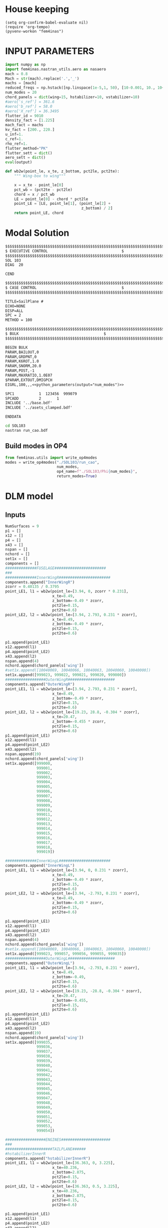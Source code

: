 * House keeping
#+begin_src elisp :results none
  (setq org-confirm-babel-evaluate nil)
  (require 'org-tempo)
  (pyvenv-workon "fem4inas")
#+end_src


* INPUT PARAMETERS
#+NAME: python_parameters
#+begin_src python :session py1 :var output="num_modes" :results none
  import numpy as np
  import fem4inas.nastran_utils.aero as nasaero
  mach = 0.8
  Mach = str(mach).replace('.','_')
  machs = [mach]
  reduced_freqs = np.hstack([np.linspace(1e-5,1, 50), [10-0.001, 10., 10+0.001]])
  num_modes = 20
  chord_panels = dict(wing=15, hstabilizer=10, vstabilizer=10)
  #aero['s_ref'] = 361.6
  #aero['b_ref'] = 58.0
  #aero['X_ref'] = 36.3495
  flutter_id = 9010
  density_fact = [1.225]
  mach_fact = machs
  kv_fact = [200., 220.]
  u_inf=1.
  c_ref=1.
  rho_ref=1.
  flutter_method="PK"
  flutter_sett = dict()
  aero_sett = dict()
  eval(output)
#+end_src

#+begin_src python :session py1  :results none
  def wb2w(point_le, x_te, z_bottom, pct2le, pct2te):
      """ Wing-box to wing"""

      x = x_te - point_le[0]
      pct_wb = (pct2te - pct2le)
      chord = x / pct_wb
      LE = point_le[0] - chord * pct2le
      point_LE = [LE, point_le[1], (point_le[2] +
                                    z_bottom) / 2]
      return point_LE, chord

#+end_src

* Modal Solution
#+begin_src org :tangle "./SOL103/run_cao.bdf" :mkdirp yes :noweb yes
  $$$$$$$$$$$$$$$$$$$$$$$$$$$$$$$$$$$$$$$$$$$$$$$$$$$$$$$$$$$$$$$$$$$$$$$$$$$$$$$$$$$
  $ EXECUTIVE CONTROL								  $
  $$$$$$$$$$$$$$$$$$$$$$$$$$$$$$$$$$$$$$$$$$$$$$$$$$$$$$$$$$$$$$$$$$$$$$$$$$$$$$$$$$$
  SOL 103
  DIAG  20

  CEND

  $$$$$$$$$$$$$$$$$$$$$$$$$$$$$$$$$$$$$$$$$$$$$$$$$$$$$$$$$$$$$$$$$$$$$$$$$$$$$$$$$$$
  $ CASE CONTROL									  $
  $$$$$$$$$$$$$$$$$$$$$$$$$$$$$$$$$$$$$$$$$$$$$$$$$$$$$$$$$$$$$$$$$$$$$$$$$$$$$$$$$$$

  TITLE=SailPlane #                                 
  ECHO=NONE                      	  
  DISP=ALL                                
  SPC = 2
  METHOD = 100

  $$$$$$$$$$$$$$$$$$$$$$$$$$$$$$$$$$$$$$$$$$$$$$$$$$$$$$$$$$$$$$$$$$$$$$$$$$$$$$$$$$$
  $ BULK   									  $
  $$$$$$$$$$$$$$$$$$$$$$$$$$$$$$$$$$$$$$$$$$$$$$$$$$$$$$$$$$$$$$$$$$$$$$$$$$$$$$$$$$$

  BEGIN BULK
  PARAM,BAILOUT,0
  PARAM,GRDPNT,0                                                              
  PARAM,K6ROT,1.0
  PARAM,SNORM,20.0
  PARAM,POST,-1
  PARAM,MAXRATIO,1.0E07
  $PARAM,EXTOUT,DMIGPCH
  EIGRL,100,,,<<python_parameters(output="num_modes")>>

  SPC1           1  123456  999079
  SPCADD         2       1
  INCLUDE '../base.bdf'
  INCLUDE '../asets_clamped.bdf'

  ENDDATA

#+end_src

#+begin_src bash :tangle "./SOL103/run.sh" :mkdirp yes :shebang   #!/usr/bin/zsh -i :results none
  cd SOL103
  nastran run_cao.bdf
#+end_src


** Build modes in OP4
#+begin_src python :session py1  :results none
  from fem4inas.utils import write_op4modes
  modes = write_op4modes("./SOL103/run_cao",
                         num_modes,
                         op4_name=f"./SOL103/Phi{num_modes}",
                         return_modes=True)

#+end_src

* DLM model
** Inputs
#+begin_src python :session py1  :results none
  NumSurfaces = 9
  p1 = []
  x12 = []
  p4 = []
  x43 = []
  nspan = []
  nchord = []
  set1x = []
  components = []
  ##############FUSELAGE#######################
  ###
  ##############InnerWingR#######################
  components.append("InnerWingR")
  zcorr = 0.40135 / 0.3795
  point_LE1, l1 = wb2w(point_le=[3.94, 0, zcorr * 0.231],
                       x_te=8.49,
                       z_bottom=-0.49 * zcorr,
                       pct2le=0.15,
                       pct2te=0.6)
  point_LE2, l2 = wb2w(point_le=[3.94, 2.793, 0.231 * zcorr],
                       x_te=8.49,
                       z_bottom=-0.49 * zcorr,
                       pct2le=0.15,
                       pct2te=0.6)

  p1.append(point_LE1)
  x12.append(l1)
  p4.append(point_LE2)
  x43.append(l2)
  nspan.append(4)
  nchord.append(chord_panels['wing'])
  #set1x.append([10040069, 10040066, 10040063, 10040060, 10040000])
  set1x.append([999023, 999022, 999021, 999020, 999000])
  ##################OuterWingR#####################
  components.append("OuterWingR")
  point_LE1, l1 = wb2w(point_le=[3.94, 2.793, 0.231 * zcorr],
                       x_te=8.49,
                       z_bottom=-0.49 * zcorr,
                       pct2le=0.15,
                       pct2te=0.6)
  point_LE2, l2 = wb2w(point_le=[19.23, 28.8, -0.304 * zcorr],
                       x_te=20.47,
                       z_bottom=-0.455 * zcorr,
                       pct2le=0.15,
                       pct2te=0.6)
  p1.append(point_LE1)
  x12.append(l1)
  p4.append(point_LE2)
  x43.append(l2)
  nspan.append(19)
  nchord.append(chord_panels['wing'])
  set1x.append([999000,
                999001,
                999002,
                999003,
                999004,
                999005,
                999006,
                999007,
                999008,
                999009,
                999010,
                999011,
                999012,
                999013,
                999014,
                999015,
                999016,
                999017,
                999018,
                999019])

  ##############InnerWingL#######################
  components.append("InnerWingL")
  point_LE1, l1 = wb2w(point_le=[3.94, 0, 0.231 * zcorr],
                       x_te=8.49,
                       z_bottom=-0.49 * zcorr,
                       pct2le=0.15,
                       pct2te=0.6)
  point_LE2, l2 = wb2w(point_le=[3.94, -2.793, 0.231 * zcorr],
                       x_te=8.49,
                       z_bottom=-0.49 * zcorr,
                       pct2le=0.15,
                       pct2te=0.6)

  p1.append(point_LE1)
  x12.append(l1)
  p4.append(point_LE2)
  x43.append(l2)
  nspan.append(4)
  nchord.append(chord_panels['wing'])
  #set1x.append([10040069, 10040066, 10040063, 10040060, 10040000])
  set1x.append([999023, 999057, 999056, 999055, 999035])
  ##################OuterWingL#####################
  components.append("OuterWingL")
  point_LE1, l1 = wb2w(point_le=[3.94, -2.793, 0.231 * zcorr],
                       x_te=8.49,
                       z_bottom=-0.49,
                       pct2le=0.15,
                       pct2te=0.6)
  point_LE2, l2 = wb2w(point_le=[19.23, -28.8, -0.304 * zcorr],
                       x_te=20.47,
                       z_bottom=-0.455,
                       pct2le=0.15,
                       pct2te=0.6)
  p1.append(point_LE1)
  x12.append(l1)
  p4.append(point_LE2)
  x43.append(l2)
  nspan.append(19)
  nchord.append(chord_panels['wing'])
  set1x.append([999035,
                999036,
                999037,
                999038,
                999039,
                999040,
                999041,
                999042,
                999043,
                999044,
                999045,
                999046,
                999047,
                999048,
                999049,
                999050,
                999051,
                999052,
                999053,
                999054])

  ##################ENGINES######################
  ###
  #####################TAILPLANE######
  #hstabilizerInnerR
  components.append("hstabilizerInnerR")
  point_LE1, l1 = wb2w(point_le=[36.363, 0, 3.225],
                       x_te=40.236,
                       z_bottom=2.875,
                       pct2le=0.15,
                       pct2te=0.6)
  point_LE2, l2 = wb2w(point_le=[36.363, 0.5, 3.225],
                       x_te=40.236,
                       z_bottom=2.875,
                       pct2le=0.15,
                       pct2te=0.6)

  p1.append(point_LE1)
  x12.append(l1)
  p4.append(point_LE2)
  x43.append(l2)
  nspan.append(1)
  nchord.append(chord_panels['hstabilizer'])
  set1x.append([999034, 999024])
  #hstabilizerOuterR
  components.append("hstabilizerOuterR")
  point_LE1, l1 = wb2w(point_le=[36.363, 0.5, 3.225],
                       x_te=40.236,
                       z_bottom=2.875,
                       pct2le=0.15,
                       pct2te=0.6)
  point_LE2, l2 = wb2w(point_le=[42.377, 8.9, 3.96],
                       x_te=43.781,
                       z_bottom=3.82,
                       pct2le=0.15,
                       pct2te=0.6)

  p1.append(point_LE1)
  x12.append(l1)
  p4.append(point_LE2)
  x43.append(l2)
  nspan.append(9)
  nchord.append(chord_panels['hstabilizer'])
  set1x.append([999024,
                999025,
                999026,
                999027,
                999028,
                999029,
                999030,
                999031,
                999032,
                999033])
  #hstabilizerInnerL
  components.append("hstabilizerInnerL")
  point_LE1, l1 = wb2w(point_le=[36.363, 0, 3.225],
                       x_te=40.236,
                       z_bottom=2.875,
                       pct2le=0.15,
                       pct2te=0.6)
  point_LE2, l2 = wb2w(point_le=[36.363, -0.5, 3.225],
                       x_te=40.236,
                       z_bottom=2.875,
                       pct2le=0.15,
                       pct2te=0.6)

  p1.append(point_LE1)
  x12.append(l1)
  p4.append(point_LE2)
  x43.append(l2)
  nspan.append(1)
  nchord.append(chord_panels['hstabilizer'])
  set1x.append([999034,
                999068])

  #hstabilizerOuterL
  components.append("hstabilizerOuterL")
  point_LE1, l1 = wb2w(point_le=[36.363, -0.5, 3.225],
                       x_te=40.236,
                       z_bottom=2.875,
                       pct2le=0.15,
                       pct2te=0.6)
  point_LE2, l2 = wb2w(point_le=[42.377, -8.9, 3.96],
                       x_te=43.781,
                       z_bottom=3.82,
                       pct2le=0.15,
                       pct2te=0.6)

  p1.append(point_LE1)
  x12.append(l1)
  p4.append(point_LE2)
  x43.append(l2)
  nspan.append(9)
  nchord.append(chord_panels['hstabilizer'])
  set1x.append([999058,
                999059,
                999060,
                999061,
                999062,
                999063,
                999064,
                999065,
                999066,
                999067])
  #vstabilizer
  # WARNING: y-midplane not implemented
  components.append("vstabilizer")
  point_LE1, l1 = wb2w(point_le=[34.54, 0., 3.3],
                       x_te=39.983,
                       z_bottom=3.3,
                       pct2le=0.15,
                       pct2te=0.6)
  point_LE2, l2 = wb2w(point_le=[42.236, 0., 13],
                       x_te=44.227,
                       z_bottom=13,
                       pct2le=0.15,
                       pct2te=0.6)

  p1.append(point_LE1)
  x12.append(l1)
  p4.append(point_LE2)
  x43.append(l2)
  nspan.append(9)
  nchord.append(chord_panels['vstabilizer'])
  set1x.append([999068,
                999069,
                999070,
                999071,
                999072,
                999073,
                999074,
                999075,
                999076,
                999077])

#+end_src
** Build
#+begin_src python :session py1 :results none
  dlm_panels = nasaero.GenDLMPanels(components,
                                    NumSurfaces,
                                    p1,
                                    x12,
                                    p4,
                                    x43,
                                    nspan,
                                    nchord,
                                    set1x,
                                    spline_type=6)
  dlm_panels.build_model()
  dlm_panels.model.write_bdf("./dlm_model.bdf")

#+end_src


* GAFs extraction

#+begin_src python :session py1 :results none
  dlm_gafs = nasaero.GenFlutter(flutter_id,
                                density_fact,
                                mach_fact,
                                kv_fact,
                                machs,
                                reduced_freqs,
                                u_inf,
                                c_ref,
                                rho_ref,
                                flutter_method,
                                flutter_sett,
                                aero_sett)

  dlm_gafs.build_model()
  dlm_gafs.model.write_bdf("./GAFs/aero_flutter.bdf")

#+end_src

#+begin_src org :tangle "./GAFs/run_cao.bdf" :mkdirp yes :noweb yes
  $EXECUTIVE CONTROL DECK
  assign OUTPUT4='./Qhh<<python_parameters(output="Mach")>>-<<python_parameters(output="num_modes")>>.op4',formatted,UNIT=11
  assign OUTPUT4='./Qhj<<python_parameters(output="Mach")>>-<<python_parameters(output="num_modes")>>.op4',formatted,UNIT=12
  assign INPUTT4='../SOL103/Phi<<python_parameters(output="num_modes")>>.op4',formatted,UNIT=90
  $assign INPUTT4= 'Phi1.op4',formatted,UNIT=91
  $NASTRAN NLINES=999999
  NASTRAN QUARTICDLM=1
  SOL 145
  $TIME 10000
  $$$$$$$$$$$$$$$$$$$$$$$$$$$$$$$$$$$$$$$$$$$$$$$$$$$$$$$$$$$$$$$$$$$$$$$$
  $$$$$$$$$$$$$$$$$$$$$$$$$$$$$$$$$$$$$$$$$$$$$$$$$$$$$$$$$$$$$$$$$$$$$$$$
  $   K : AERODYNAMIC DOF = 2 * N AERO BOX
  $   A : STRUCTURAL DOF  = 6 * N GRID
  $   J : N AERO BOX
  $   H : N MODES012
  $
  $$$$$$$$$$$$$$$$$$$$$$$$$$$$$$$$$$$$$$$$$$$$$$$$$$$$$$$$$$$$$$$$$$$$$$$$
  $ Retrieve the Spline Matrices form AERO0 and store them in DBALL
  $$$$$$$$$$$$$$$$$$$$$$$$$$$$$$$$$$$$$$$$$$$$$$$$$$$$$$$$$$$$$$$$$$$$$$$$
  COMPILE AERO0
  ALTER 'CALL.*PLINOUT.*AECASE.*AEBGPDTS.*AEUSETS.*GPGK0.*GDGK0'
  EQUIVX GPGK0/SPL_F_AK/ALWAYS
  EQUIVX GDGK0/SPL_D_AK/ALWAYS $
  CALL DBSTORE SPL_F_AK,,,,//111/112/'DBALL'/0 $
  CALL DBSTORE SPL_D_AK,,,,//113/114/'DBALL'/0 $
  $
  $$$$$$$$$$$$$$$$$$$$$$$$$$$$$$$$$$$$$$$$$$$$$$$$$$$$$$$$$$$$$$$$$$$$$$$$
  $ Retrieve the Matrices AJJ D12JK SKJ form PFAERO and store them in DBALL
  $$$$$$$$$$$$$$$$$$$$$$$$$$$$$$$$$$$$$$$$$$$$$$$$$$$$$$$$$$$$$$$$$$$$$$$$
  COMPILE PFAERO
  ALTER 'AMG.*MKLIST,ACPT/'
  TYPE PARM,,I,N,EXIST $
  TYPE PARM,,CS,N,CK $
  CALL DBFETCH /SPL_F_AK,,,,/111/112/0/0/S,EXIST $
  CALL DBFETCH /SPL_D_AK,,,,/113/114/0/0/S,EXIST $
  EQUIVX AJJT/A_JJT/ALWAYS $
  EQUIVX SKJ/S_KJ/ALWAYS $
  EQUIVX D1JK/D1_KJ/ALWAYS $
  EQUIVX D2JK/D2_KJ/ALWAYS $
  IF ( YESWKK ) THEN $
      EQUIVX WKK/W_KK/ALWAYS $
      MPYAD W_KK,S_KJ,/WS_KJ $
      EQUIVX WS_KJ/S_KJ/ALWAYS $
  ENDIF $
  $$$$$$$$$$$$$$$$$$$$$$$$$$$$$$$$$$$$$$$$$$$$$$$$$$$$$$$$$$$$$$$$$$$$$$$$
  $
  $    EVALUATE THE QAA_ MATRIX:
  $
  $    Q_HH=Phi_HA*SPL_F_AK*S_KJ*INV(A_JJ)*D_JK*SPL_D_KA*Phi_AH
  $
  $$$$$$$$$$$$$$$$$$$$$$$$$$$$$$$$$$$$$$$$$$$$$$$$$$$$$$$$$$$$$$$$$$$$$$$$
  INPUTT4 /Phi_AH,,,,/1/90 $
  $INPUTT4 /Phi_AH1,,,,/1/91 $
  TRNSP Phi_AH/Phi_HA $
  $TRNSP Phi_AH1/Phi_HA $
  TRNSP A_JJT/A_JJ $
  TRNSP SPL_D_AK/SPL_D_KA $
  DECOMP A_JJ/L_AJJ,U_AJJ,, $
  CK = CMPLX(0.,KBAR) $
  ADD5 D1_KJ,D2_KJ,,,/D_KJ//CK $
  TRNSP D_KJ/D_JK $
  MPYAD D_JK,SPL_D_KA,/D_JA $
  FBS L_AJJ,U_AJJ,D_JA/Q_JA $
  MPYAD S_KJ,Q_JA,/Q_KA $
  MPYAD SPL_F_AK,Q_KA,/Q_AA $
  MPYAD Phi_HA,Q_AA,/Q_HA $
  MPYAD Q_HA,Phi_AH,/Q_HH $
  OUTPUT4 Q_HH,,,,//0/11///9 $
  $$$$$$$$$$$$$$$$$$$$$$$$$$$$$$$$$$$$$$$$$$$$$$$$$$$$$$$$$$$$$$$$$$$$$$$
  $
  $    EVALUATE THE QHJ_ MATRIX:
  $
  $    Q_HJ=Phi_HA*SPL_F_AK*S_KJ*INV(A_JJ)*D_JK*SPL_D_KA
  $
  $$$$$$$$$$$$$$$$$$$$$$$$$$$$$$$$$$$$$$$$$$$$$$$$$$$$$$$$$$$$$$$$$$$$$$$$
  PARAML A_JJ//'TRAILER'/1/S,N,COL $
  MATGEN ,/ID/1/COL $
  FBS L_AJJ,U_AJJ,ID/INVAJJ $
  MPYAD S_KJ,INVAJJ,/Q_KJ $
  MPYAD SPL_F_AK,Q_KJ,/Q_AJ $
  MPYAD Phi_HA,Q_AJ,/Q_HJ $
  OUTPUT4 Q_HJ,,,,//0/12///9 $
  CEND

  $$$$$$$$$$$$$$$$$$$$$$$$$$$$$$$$$$$$$$$$$$$$$$$$$$$$$$$$$$$$$$$$$$$$$$$$$$$$$$$$$$$
  $ CASE CONTROL									  $
  $$$$$$$$$$$$$$$$$$$$$$$$$$$$$$$$$$$$$$$$$$$$$$$$$$$$$$$$$$$$$$$$$$$$$$$$$$$$$$$$$$$

  TITLE=Sailplane #                                 
  $SPC=  100001                                                            
  $MPC=  100001
  SPC = 2                  
  METHOD = 100
  FMETHOD = <<python_parameters(output="flutter_id")>>
  $
  DISP(PLOT) = ALL
  $
  RESVEC = YES
  MODESELECT (STRUCTURE, LMODES = 20)
  $ MODESELECT (STRUCTURE,LFREQ=0.001,HFREQ=15.0) 
  $ MODESELECT (FLUID,LFREQ=0.001,HFREQ=15.0)
  ECHO=NONE

  $$$$$$$$$$$$$$$$$$$$$$$$$$$$$$$$$$$$$$$$$$$$$$$$$$$$$$$$$$$$$$$$$$$$$$$$$$$$$$$$$$$
  $ BULK   									  $
  $$$$$$$$$$$$$$$$$$$$$$$$$$$$$$$$$$$$$$$$$$$$$$$$$$$$$$$$$$$$$$$$$$$$$$$$$$$$$$$$$$$

  BEGIN BULK
  PARAM,BAILOUT,0
  PARAM,GRDPNT,0                                                              
  PARAM,K6ROT,1.0
  PARAM,SNORM,20.0
  PARAM,POST,0
  $PARAM,MAXRATIO,1.0E07 $Default anyway
  $PARAM   AUTOSPC YES
  MDLPRM  MLTSPLIN 1 $Aero grids can be defined in multiple splines (dafault 0)
  PARAM   WTMASS  1.0  
  PARAM   OPPHIB  1
  PARAM   OPPHIPA 1

  EIGRL,100,,,<<python_parameters(output="num_modes")>>
  SPC1           1  123456  999079
  SPCADD         2       1
  INCLUDE ../base.bdf
  INCLUDE ../dlm_model.bdf
  INCLUDE ./aero_flutter.bdf

#+end_src

#+begin_src bash :tangle "./GAFs/run.sh" :mkdirp yes :shebang   #!/usr/bin/zsh -i :results none
  cd GAFs
  nastran run_cao.bdf
#+end_src

#+begin_src python :session py1  :results none :noweb yes
  import pyNastran.op4.op4 as op4
  from scipy.io import savemat

  Qhh = op4.read_op4(f"./GAFs/Qhh{Mach}-{num_modes}.op4")
  savemat(f"./GAFs/matlab_Qhh{Mach}-{num_modes}.mat", dict(Qhh=Qhh['Q_HH'][1],
                                                           reduced_freqs=reduced_freqs))

#+end_src

* DLM points extraction
#+begin_src org :tangle "./geometry/dummy_gust.bdf" :mkdirp yes :noweb yes
  TLOAD1  100     99999999                1       
  DLOAD   1       1.      1.      100     
  GUST    10      1       0.01469 0.      68.06   
  TABLED1 1       
          0.0     0.0     0.01    0.12878 0.02    0.50804 0.03    1.11695 
          0.04    1.92203 0.05    2.87905 0.06    3.93542 0.07    5.03308 
          0.08    6.11171 0.09    7.11204 0.1     7.97909 0.11    8.66521 
          0.12    9.13270 0.13    9.35588 0.14    9.32247 0.15    9.03431 
          0.16    8.50723 0.17    7.77021 0.18    6.86374 0.19    5.83764 
          0.2     4.74830 0.21    3.65557 0.22    2.61952 0.23    1.69708 
          0.24    0.93893 0.25    0.38675 0.26    0.07087 0.27    0.0     
          0.28    0.0     0.29    0.0     0.3     0.0     0.31    0.0     
          0.32    0.0     0.33    0.0     0.34    0.0     0.35    0.0     
          0.36    0.0     0.37    0.0     0.38    0.0     0.39    0.0     
          0.4     0.0     0.41    0.0     0.42    0.0     0.43    0.0     
          0.44    0.0     0.45    0.0     0.46    0.0     0.47    0.0     
          0.48    0.0     0.49    0.0     0.5     0.0     0.51    0.0     
          0.52    0.0     0.53    0.0     0.54    0.0     0.55    0.0     
          0.56    0.0     0.57    0.0     0.58    0.0     0.59    0.0     
          0.6     0.0     0.61    0.0     0.62    0.0     0.63    0.0     
          0.64    0.0     0.65    0.0     0.66    0.0     0.67    0.0     
          0.68    0.0     0.69    0.0     0.7     0.0     0.71    0.0     
          0.72    0.0     0.73    0.0     0.74    0.0     0.75    0.0     
          0.76    0.0     0.77    0.0     0.78    0.0     0.79    0.0     
          0.8     0.0     0.81    0.0     0.82    0.0     0.83    0.0     
          0.84    0.0     0.85    0.0     0.86    0.0     0.87    0.0     
          0.88    0.0     0.89    0.0     0.9     0.0     0.91    0.0     
          0.92    0.0     0.93    0.0     0.94    0.0     0.95    0.0     
          0.96    0.0     0.97    0.0     0.98    0.0     0.99    0.0     
          1.0     0.0     1.01    0.0     1.02    0.0     1.03    0.0     
          1.04    0.0     1.05    0.0     1.06    0.0     1.07    0.0     
          1.08    0.0     1.09    0.0     1.1     0.0     1.11    0.0     
          1.12    0.0     1.13    0.0     1.14    0.0     1.15    0.0     
          1.16    0.0     1.17    0.0     1.18    0.0     1.19    0.0     
          1.2     0.0     1.21    0.0     1.22    0.0     1.23    0.0     
          1.24    0.0     1.25    0.0     1.26    0.0     1.27    0.0     
          1.28    0.0     1.29    0.0     1.3     0.0     1.31    0.0     
          1.32    0.0     1.33    0.0     1.34    0.0     1.35    0.0     
          1.36    0.0     1.37    0.0     1.38    0.0     1.39    0.0     
          1.4     0.0     1.41    0.0     1.42    0.0     1.43    0.0     
          1.44    0.0     1.45    0.0     1.46    0.0     1.47    0.0     
          1.48    0.0     1.49    0.0     1.5     0.0     1.51    0.0     
          1.52    0.0     1.53    0.0     1.54    0.0     1.55    0.0     
          1.56    0.0     1.57    0.0     1.58    0.0     1.59    0.0     
          1.6     0.0     1.61    0.0     1.62    0.0     1.63    0.0     
          1.64    0.0     1.65    0.0     1.66    0.0     1.67    0.0     
          1.68    0.0     1.69    0.0     1.7     0.0     1.71    0.0     
          1.72    0.0     1.73    0.0     1.74    0.0     1.75    0.0     
          1.76    0.0     1.77    0.0     1.78    0.0     1.79    0.0     
          1.8     0.0     1.81    0.0     1.82    0.0     1.83    0.0     
          1.84    0.0     1.85    0.0     1.86    0.0     1.87    0.0     
          1.88    0.0     1.89    0.0     1.9     0.0     1.91    0.0     
          1.92    0.0     1.93    0.0     1.94    0.0     1.95    0.0     
          1.96    0.0     1.97    0.0     1.98    0.0     1.99    0.0     
          2.0     0.0     2.01    0.0     2.02    0.0     2.03    0.0     
          2.04    0.0     2.05    0.0     2.06    0.0     2.07    0.0     
          2.08    0.0     2.09    0.0     2.1     0.0     2.11    0.0     
          2.12    0.0     2.13    0.0     2.14    0.0     2.15    0.0     
          2.16    0.0     2.17    0.0     2.18    0.0     2.19    0.0     
          2.2     0.0     2.21    0.0     2.22    0.0     2.23    0.0     
          2.24    0.0     2.25    0.0     2.26    0.0     2.27    0.0     
          2.28    0.0     2.29    0.0     2.3     0.0     2.31    0.0     
          2.32    0.0     2.33    0.0     2.34    0.0     2.35    0.0     
          2.36    0.0     2.37    0.0     2.38    0.0     2.39    0.0     
          2.4     0.0     2.41    0.0     2.42    0.0     2.43    0.0     
          2.44    0.0     2.45    0.0     2.46    0.0     2.47    0.0     
          2.48    0.0     2.49    0.0     2.5     0.0     2.51    0.0     
          2.52    0.0     2.53    0.0     2.54    0.0     2.55    0.0     
          2.56    0.0     2.57    0.0     2.58    0.0     2.59    0.0     
          2.6     0.0     2.61    0.0     2.62    0.0     2.63    0.0     
          2.64    0.0     2.65    0.0     2.66    0.0     2.67    0.0     
          2.68    0.0     2.69    0.0     2.7     0.0     2.71    0.0     
          2.72    0.0     2.73    0.0     2.74    0.0     2.75    0.0     
          2.76    0.0     2.77    0.0     2.78    0.0     2.79    0.0     
          2.8     0.0     2.81    0.0     2.82    0.0     2.83    0.0     
          2.84    0.0     2.85    0.0     2.86    0.0     2.87    0.0     
          2.88    0.0     2.89    0.0     2.9     0.0     2.91    0.0     
          2.92    0.0     2.93    0.0     2.94    0.0     2.95    0.0     
          2.96    0.0     2.97    0.0     2.98    0.0     2.99    0.0     
          3.0     0.0     3.01    0.0     3.02    0.0     3.03    0.0     
          3.04    0.0     3.05    0.0     3.06    0.0     3.07    0.0     
          3.08    0.0     3.09    0.0     3.1     0.0     3.11    0.0     
          3.12    0.0     3.13    0.0     3.14    0.0     3.15    0.0     
          3.16    0.0     3.17    0.0     3.18    0.0     3.19    0.0     
          3.2     0.0     3.21    0.0     3.22    0.0     3.23    0.0     
          3.24    0.0     3.25    0.0     3.26    0.0     3.27    0.0     
          3.28    0.0     3.29    0.0     3.3     0.0     3.31    0.0     
          3.32    0.0     3.33    0.0     3.34    0.0     3.35    0.0     
          3.36    0.0     3.37    0.0     3.38    0.0     3.39    0.0     
          3.4     0.0     3.41    0.0     3.42    0.0     3.43    0.0     
          3.44    0.0     3.45    0.0     3.46    0.0     3.47    0.0     
          3.48    0.0     3.49    0.0     3.5     0.0     3.51    0.0     
          3.52    0.0     3.53    0.0     3.54    0.0     3.55    0.0     
          3.56    0.0     3.57    0.0     3.58    0.0     3.59    0.0     
          3.6     0.0     3.61    0.0     3.62    0.0     3.63    0.0     
          3.64    0.0     3.65    0.0     3.66    0.0     3.67    0.0     
          3.68    0.0     3.69    0.0     3.7     0.0     3.71    0.0     
          3.72    0.0     3.73    0.0     3.74    0.0     3.75    0.0     
          3.76    0.0     3.77    0.0     3.78    0.0     3.79    0.0     
          3.8     0.0     3.81    0.0     3.82    0.0     3.83    0.0     
          3.84    0.0     3.85    0.0     3.86    0.0     3.87    0.0     
          3.88    0.0     3.89    0.0     3.9     0.0     3.91    0.0     
          3.92    0.0     3.93    0.0     3.94    0.0     3.95    0.0     
          3.96    0.0     3.97    0.0     3.98    0.0     3.99    0.0     
          4.0     0.0     4.01    0.0     4.02    0.0     4.03    0.0     
          4.04    0.0     4.05    0.0     4.06    0.0     4.07    0.0     
          4.08    0.0     4.09    0.0     4.1     0.0     4.11    0.0     
          4.12    0.0     4.13    0.0     4.14    0.0     4.15    0.0     
          4.16    0.0     4.17    0.0     4.18    0.0     4.19    0.0     
          4.2     0.0     4.21    0.0     4.22    0.0     4.23    0.0     
          4.24    0.0     4.25    0.0     4.26    0.0     4.27    0.0     
          4.28    0.0     4.29    0.0     4.3     0.0     4.31    0.0     
          4.32    0.0     4.33    0.0     4.34    0.0     4.35    0.0     
          4.36    0.0     4.37    0.0     4.38    0.0     4.39    0.0     
          4.4     0.0     4.41    0.0     4.42    0.0     4.43    0.0     
          4.44    0.0     4.45    0.0     4.46    0.0     4.47    0.0     
          4.48    0.0     4.49    0.0     4.5     0.0     4.51    0.0     
          4.52    0.0     4.53    0.0     4.54    0.0     4.55    0.0     
          4.56    0.0     4.57    0.0     4.58    0.0     4.59    0.0     
          4.6     0.0     4.61    0.0     4.62    0.0     4.63    0.0     
          4.64    0.0     4.65    0.0     4.66    0.0     4.67    0.0     
          4.68    0.0     4.69    0.0     4.7     0.0     4.71    0.0     
          4.72    0.0     4.73    0.0     4.74    0.0     4.75    0.0     
          4.76    0.0     4.77    0.0     4.78    0.0     4.79    0.0     
          4.8     0.0     4.81    0.0     4.82    0.0     4.83    0.0     
          4.84    0.0     4.85    0.0     4.86    0.0     4.87    0.0     
          4.88    0.0     4.89    0.0     4.9     0.0     4.91    0.0     
          4.92    0.0     4.93    0.0     4.94    0.0     4.95    0.0     
          4.96    0.0     4.97    0.0     4.98    0.0     4.99    0.0     
          5.0     0.0     5.01    0.0     5.02    0.0     5.03    0.0     
          5.04    0.0     5.05    0.0     5.06    0.0     5.07    0.0     
          5.08    0.0     5.09    0.0     5.1     0.0     5.11    0.0     
          5.12    0.0     5.13    0.0     5.14    0.0     5.15    0.0     
          5.16    0.0     5.17    0.0     5.18    0.0     5.19    0.0     
          5.2     0.0     5.21    0.0     5.22    0.0     5.23    0.0     
          5.24    0.0     5.25    0.0     5.26    0.0     5.27    0.0     
          5.28    0.0     5.29    0.0     5.3     0.0     5.31    0.0     
          5.32    0.0     5.33    0.0     5.34    0.0     5.35    0.0     
          5.36    0.0     5.37    0.0     5.38    0.0     5.39    0.0     
          5.4     0.0     5.41    0.0     5.42    0.0     5.43    0.0     
          5.44    0.0     5.45    0.0     5.46    0.0     5.47    0.0     
          5.48    0.0     5.49    0.0     5.5     0.0     5.51    0.0     
          5.52    0.0     5.53    0.0     5.54    0.0     5.55    0.0     
          5.56    0.0     5.57    0.0     5.58    0.0     5.59    0.0     
          5.6     0.0     5.61    0.0     5.62    0.0     5.63    0.0     
          5.64    0.0     5.65    0.0     5.66    0.0     5.67    0.0     
          5.68    0.0     5.69    0.0     5.7     0.0     5.71    0.0     
          5.72    0.0     5.73    0.0     5.74    0.0     5.75    0.0     
          5.76    0.0     5.77    0.0     5.78    0.0     5.79    0.0     
          5.8     0.0     5.81    0.0     5.82    0.0     5.83    0.0     
          5.84    0.0     5.85    0.0     5.86    0.0     5.87    0.0     
          5.88    0.0     5.89    0.0     5.9     0.0     5.91    0.0     
          5.92    0.0     5.93    0.0     5.94    0.0     5.95    0.0     
          5.96    0.0     5.97    0.0     5.98    0.0     5.99    0.0     
          6.0     0.0     6.01    0.0     6.02    0.0     6.03    0.0     
          6.04    0.0     6.05    0.0     6.06    0.0     6.07    0.0     
          6.08    0.0     6.09    0.0     6.1     0.0     6.11    0.0     
          6.12    0.0     6.13    0.0     6.14    0.0     6.15    0.0     
          6.16    0.0     6.17    0.0     6.18    0.0     6.19    0.0     
          6.2     0.0     6.21    0.0     6.22    0.0     6.23    0.0     
          6.24    0.0     6.25    0.0     6.26    0.0     6.27    0.0     
          6.28    0.0     6.29    0.0     6.3     0.0     6.31    0.0     
          6.32    0.0     6.33    0.0     6.34    0.0     6.35    0.0     
          6.36    0.0     6.37    0.0     6.38    0.0     6.39    0.0     
          6.4     0.0     6.41    0.0     6.42    0.0     6.43    0.0     
          6.44    0.0     6.45    0.0     6.46    0.0     6.47    0.0     
          6.48    0.0     6.49    0.0     6.5     0.0     6.51    0.0     
          6.52    0.0     6.53    0.0     6.54    0.0     6.55    0.0     
          6.56    0.0     6.57    0.0     6.58    0.0     6.59    0.0     
          6.6     0.0     6.61    0.0     6.62    0.0     6.63    0.0     
          6.64    0.0     6.65    0.0     6.66    0.0     6.67    0.0     
          6.68    0.0     6.69    0.0     6.7     0.0     6.71    0.0     
          6.72    0.0     6.73    0.0     6.74    0.0     6.75    0.0     
          6.76    0.0     6.77    0.0     6.78    0.0     6.79    0.0     
          6.8     0.0     6.81    0.0     6.82    0.0     6.83    0.0     
          6.84    0.0     6.85    0.0     6.86    0.0     6.87    0.0     
          6.88    0.0     6.89    0.0     6.9     0.0     6.91    0.0     
          6.92    0.0     6.93    0.0     6.94    0.0     6.95    0.0     
          6.96    0.0     6.97    0.0     6.98    0.0     6.99    0.0     
          7.0     0.0     7.01    0.0     7.02    0.0     7.03    0.0     
          7.04    0.0     7.05    0.0     7.06    0.0     7.07    0.0     
          7.08    0.0     7.09    0.0     7.1     0.0     7.11    0.0     
          7.12    0.0     7.13    0.0     7.14    0.0     7.15    0.0     
          7.16    0.0     7.17    0.0     7.18    0.0     7.19    0.0     
          7.2     0.0     7.21    0.0     7.22    0.0     7.23    0.0     
          7.24    0.0     7.25    0.0     7.26    0.0     7.27    0.0     
          7.28    0.0     7.29    0.0     7.3     0.0     7.31    0.0     
          7.32    0.0     7.33    0.0     7.34    0.0     7.35    0.0     
          7.36    0.0     7.37    0.0     7.38    0.0     7.39    0.0     
          7.4     0.0     7.41    0.0     7.42    0.0     7.43    0.0     
          7.44    0.0     7.45    0.0     7.46    0.0     7.47    0.0     
          7.48    0.0     7.49    0.0     7.5     0.0     7.51    0.0     
          7.52    0.0     7.53    0.0     7.54    0.0     7.55    0.0     
          7.56    0.0     7.57    0.0     7.58    0.0     7.59    0.0     
          7.6     0.0     7.61    0.0     7.62    0.0     7.63    0.0     
          7.64    0.0     7.65    0.0     7.66    0.0     7.67    0.0     
          7.68    0.0     7.69    0.0     7.7     0.0     7.71    0.0     
          7.72    0.0     7.73    0.0     7.74    0.0     7.75    0.0     
          7.76    0.0     7.77    0.0     7.78    0.0     7.79    0.0     
          7.8     0.0     7.81    0.0     7.82    0.0     7.83    0.0     
          7.84    0.0     7.85    0.0     7.86    0.0     7.87    0.0     
          7.88    0.0     7.89    0.0     7.9     0.0     7.91    0.0     
          7.92    0.0     7.93    0.0     7.94    0.0     7.95    0.0     
          7.96    0.0     7.97    0.0     7.98    0.0     7.99    0.0     
          8.0     0.0     8.01    0.0     8.02    0.0     8.03    0.0     
          8.04    0.0     8.05    0.0     8.06    0.0     8.07    0.0     
          8.08    0.0     8.09    0.0     8.1     0.0     8.11    0.0     
          8.12    0.0     8.13    0.0     8.14    0.0     8.15    0.0     
          8.16    0.0     8.17    0.0     8.18    0.0     8.19    0.0     
          8.2     0.0     8.21    0.0     8.22    0.0     8.23    0.0     
          8.24    0.0     8.25    0.0     8.26    0.0     8.27    0.0     
          8.28    0.0     8.29    0.0     8.3     0.0     8.31    0.0     
          8.32    0.0     8.33    0.0     8.34    0.0     8.35    0.0     
          8.36    0.0     8.37    0.0     8.38    0.0     8.39    0.0     
          8.4     0.0     8.41    0.0     8.42    0.0     8.43    0.0     
          8.44    0.0     8.45    0.0     8.46    0.0     8.47    0.0     
          8.48    0.0     8.49    0.0     8.5     0.0     8.51    0.0     
          8.52    0.0     8.53    0.0     8.54    0.0     8.55    0.0     
          8.56    0.0     8.57    0.0     8.58    0.0     8.59    0.0     
          8.6     0.0     8.61    0.0     8.62    0.0     8.63    0.0     
          8.64    0.0     8.65    0.0     8.66    0.0     8.67    0.0     
          8.68    0.0     8.69    0.0     8.7     0.0     8.71    0.0     
          8.72    0.0     8.73    0.0     8.74    0.0     8.75    0.0     
          8.76    0.0     8.77    0.0     8.78    0.0     8.79    0.0     
          8.8     0.0     8.81    0.0     8.82    0.0     8.83    0.0     
          8.84    0.0     8.85    0.0     8.86    0.0     8.87    0.0     
          8.88    0.0     8.89    0.0     8.9     0.0     8.91    0.0     
          8.92    0.0     8.93    0.0     8.94    0.0     8.95    0.0     
          8.96    0.0     8.97    0.0     8.98    0.0     8.99    0.0     
          9.0     0.0     9.01    0.0     9.02    0.0     9.03    0.0     
          9.04    0.0     9.05    0.0     9.06    0.0     9.07    0.0     
          9.08    0.0     9.09    0.0     9.1     0.0     9.11    0.0     
          9.12    0.0     9.13    0.0     9.14    0.0     9.15    0.0     
          9.16    0.0     9.17    0.0     9.18    0.0     9.19    0.0     
          9.2     0.0     9.21    0.0     9.22    0.0     9.23    0.0     
          9.24    0.0     9.25    0.0     9.26    0.0     9.27    0.0     
          9.28    0.0     9.29    0.0     9.3     0.0     9.31    0.0     
          9.32    0.0     9.33    0.0     9.34    0.0     9.35    0.0     
          9.36    0.0     9.37    0.0     9.38    0.0     9.39    0.0     
          9.4     0.0     9.41    0.0     9.42    0.0     9.43    0.0     
          9.44    0.0     9.45    0.0     9.46    0.0     9.47    0.0     
          9.48    0.0     9.49    0.0     9.5     0.0     9.51    0.0     
          9.52    0.0     9.53    0.0     9.54    0.0     9.55    0.0     
          9.56    0.0     9.57    0.0     9.58    0.0     9.59    0.0     
          9.6     0.0     9.61    0.0     9.62    0.0     9.63    0.0     
          9.64    0.0     9.65    0.0     9.66    0.0     9.67    0.0     
          9.68    0.0     9.69    0.0     9.7     0.0     9.71    0.0     
          9.72    0.0     9.73    0.0     9.74    0.0     9.75    0.0     
          9.76    0.0     9.77    0.0     9.78    0.0     9.79    0.0     
          9.8     0.0     9.81    0.0     9.82    0.0     9.83    0.0     
          9.84    0.0     9.85    0.0     9.86    0.0     9.87    0.0     
          9.88    0.0     9.89    0.0     9.9     0.0     9.91    0.0     
          9.92    0.0     9.93    0.0     9.94    0.0     9.95    0.0     
          9.96    0.0     9.97    0.0     9.98    0.0     9.99    0.0     
          10.0    0.0     10.01   -0.2575 10.02   -1.0160 10.03   -2.2339 
          10.04   -3.8440 10.05   -5.7581 10.06   -7.8708 10.07   -10.066 
          10.08   -12.223 10.09   -14.224 10.1    -15.958 10.11   -17.330 
          10.12   -18.265 10.13   -18.711 10.14   -18.644 10.15   -18.068 
          10.16   -17.014 10.17   -15.540 10.18   -13.727 10.19   -11.675 
          10.2    -9.4966 10.21   -7.3111 10.22   -5.2390 10.23   -3.3941 
          10.24   -1.8778 10.25   -0.7735 10.26   -0.1417 10.27   0.0     
          10.28   0.0     10.29   0.0     10.3    0.0     10.31   0.0     
          10.32   0.0     10.33   0.0     10.34   0.0     10.35   0.0     
          10.36   0.0     10.37   0.0     10.38   0.0     10.39   0.0     
          10.4    0.0     10.41   0.0     10.42   0.0     10.43   0.0     
          10.44   0.0     10.45   0.0     10.46   0.0     10.47   0.0     
          10.48   0.0     10.49   0.0     10.5    0.0     10.51   0.0     
          10.52   0.0     10.53   0.0     10.54   0.0     10.55   0.0     
          10.56   0.0     10.57   0.0     10.58   0.0     10.59   0.0     
          10.6    0.0     10.61   0.0     10.62   0.0     10.63   0.0     
          10.64   0.0     10.65   0.0     10.66   0.0     10.67   0.0     
          10.68   0.0     10.69   0.0     10.7    0.0     10.71   0.0     
          10.72   0.0     10.73   0.0     10.74   0.0     10.75   0.0     
          10.76   0.0     10.77   0.0     10.78   0.0     10.79   0.0     
          10.8    0.0     10.81   0.0     10.82   0.0     10.83   0.0     
          10.84   0.0     10.85   0.0     10.86   0.0     10.87   0.0     
          10.88   0.0     10.89   0.0     10.9    0.0     10.91   0.0     
          10.92   0.0     10.93   0.0     10.94   0.0     10.95   0.0     
          10.96   0.0     10.97   0.0     10.98   0.0     10.99   0.0     
          11.0    0.0     11.01   0.0     11.02   0.0     11.03   0.0     
          11.04   0.0     11.05   0.0     11.06   0.0     11.07   0.0     
          11.08   0.0     11.09   0.0     11.1    0.0     11.11   0.0     
          11.12   0.0     11.13   0.0     11.14   0.0     11.15   0.0     
          11.16   0.0     11.17   0.0     11.18   0.0     11.19   0.0     
          11.2    0.0     11.21   0.0     11.22   0.0     11.23   0.0     
          11.24   0.0     11.25   0.0     11.26   0.0     11.27   0.0     
          11.28   0.0     11.29   0.0     11.3    0.0     11.31   0.0     
          11.32   0.0     11.33   0.0     11.34   0.0     11.35   0.0     
          11.36   0.0     11.37   0.0     11.38   0.0     11.39   0.0     
          11.4    0.0     11.41   0.0     11.42   0.0     11.43   0.0     
          11.44   0.0     11.45   0.0     11.46   0.0     11.47   0.0     
          11.48   0.0     11.49   0.0     11.5    0.0     11.51   0.0     
          11.52   0.0     11.53   0.0     11.54   0.0     11.55   0.0     
          11.56   0.0     11.57   0.0     11.58   0.0     11.59   0.0     
          11.6    0.0     11.61   0.0     11.62   0.0     11.63   0.0     
          11.64   0.0     11.65   0.0     11.66   0.0     11.67   0.0     
          11.68   0.0     11.69   0.0     11.7    0.0     11.71   0.0     
          11.72   0.0     11.73   0.0     11.74   0.0     11.75   0.0     
          11.76   0.0     11.77   0.0     11.78   0.0     11.79   0.0     
          11.8    0.0     11.81   0.0     11.82   0.0     11.83   0.0     
          11.84   0.0     11.85   0.0     11.86   0.0     11.87   0.0     
          11.88   0.0     11.89   0.0     11.9    0.0     11.91   0.0     
          11.92   0.0     11.93   0.0     11.94   0.0     11.95   0.0     
          11.96   0.0     11.97   0.0     11.98   0.0     11.99   0.0     
          12.0    0.0     12.01   0.0     12.02   0.0     12.03   0.0     
          12.04   0.0     12.05   0.0     12.06   0.0     12.07   0.0     
          12.08   0.0     12.09   0.0     12.1    0.0     12.11   0.0     
          12.12   0.0     12.13   0.0     12.14   0.0     12.15   0.0     
          12.16   0.0     12.17   0.0     12.18   0.0     12.19   0.0     
          12.2    0.0     12.21   0.0     12.22   0.0     12.23   0.0     
          12.24   0.0     12.25   0.0     12.26   0.0     12.27   0.0     
          12.28   0.0     12.29   0.0     12.3    0.0     12.31   0.0     
          12.32   0.0     12.33   0.0     12.34   0.0     12.35   0.0     
          12.36   0.0     12.37   0.0     12.38   0.0     12.39   0.0     
          12.4    0.0     12.41   0.0     12.42   0.0     12.43   0.0     
          12.44   0.0     12.45   0.0     12.46   0.0     12.47   0.0     
          12.48   0.0     12.49   0.0     12.5    0.0     12.51   0.0     
          12.52   0.0     12.53   0.0     12.54   0.0     12.55   0.0     
          12.56   0.0     12.57   0.0     12.58   0.0     12.59   0.0     
          12.6    0.0     12.61   0.0     12.62   0.0     12.63   0.0     
          12.64   0.0     12.65   0.0     12.66   0.0     12.67   0.0     
          12.68   0.0     12.69   0.0     12.7    0.0     12.71   0.0     
          12.72   0.0     12.73   0.0     12.74   0.0     12.75   0.0     
          12.76   0.0     12.77   0.0     12.78   0.0     12.79   0.0     
          12.8    0.0     12.81   0.0     12.82   0.0     12.83   0.0     
          12.84   0.0     12.85   0.0     12.86   0.0     12.87   0.0     
          12.88   0.0     12.89   0.0     12.9    0.0     12.91   0.0     
          12.92   0.0     12.93   0.0     12.94   0.0     12.95   0.0     
          12.96   0.0     12.97   0.0     12.98   0.0     12.99   0.0     
          13.0    0.0     13.01   0.0     13.02   0.0     13.03   0.0     
          13.04   0.0     13.05   0.0     13.06   0.0     13.07   0.0     
          13.08   0.0     13.09   0.0     13.1    0.0     13.11   0.0     
          13.12   0.0     13.13   0.0     13.14   0.0     13.15   0.0     
          13.16   0.0     13.17   0.0     13.18   0.0     13.19   0.0     
          13.2    0.0     13.21   0.0     13.22   0.0     13.23   0.0     
          13.24   0.0     13.25   0.0     13.26   0.0     13.27   0.0     
          13.28   0.0     13.29   0.0     13.3    0.0     13.31   0.0     
          13.32   0.0     13.33   0.0     13.34   0.0     13.35   0.0     
          13.36   0.0     13.37   0.0     13.38   0.0     13.39   0.0     
          13.4    0.0     13.41   0.0     13.42   0.0     13.43   0.0     
          13.44   0.0     13.45   0.0     13.46   0.0     13.47   0.0     
          13.48   0.0     13.49   0.0     13.5    0.0     13.51   0.0     
          13.52   0.0     13.53   0.0     13.54   0.0     13.55   0.0     
          13.56   0.0     13.57   0.0     13.58   0.0     13.59   0.0     
          13.6    0.0     13.61   0.0     13.62   0.0     13.63   0.0     
          13.64   0.0     13.65   0.0     13.66   0.0     13.67   0.0     
          13.68   0.0     13.69   0.0     13.7    0.0     13.71   0.0     
          13.72   0.0     13.73   0.0     13.74   0.0     13.75   0.0     
          13.76   0.0     13.77   0.0     13.78   0.0     13.79   0.0     
          13.8    0.0     13.81   0.0     13.82   0.0     13.83   0.0     
          13.84   0.0     13.85   0.0     13.86   0.0     13.87   0.0     
          13.88   0.0     13.89   0.0     13.9    0.0     13.91   0.0     
          13.92   0.0     13.93   0.0     13.94   0.0     13.95   0.0     
          13.96   0.0     13.97   0.0     13.98   0.0     13.99   0.0     
          14.0    0.0     14.01   0.0     14.02   0.0     14.03   0.0     
          14.04   0.0     14.05   0.0     14.06   0.0     14.07   0.0     
          14.08   0.0     14.09   0.0     14.1    0.0     14.11   0.0     
          14.12   0.0     14.13   0.0     14.14   0.0     14.15   0.0     
          14.16   0.0     14.17   0.0     14.18   0.0     14.19   0.0     
          14.2    0.0     14.21   0.0     14.22   0.0     14.23   0.0     
          14.24   0.0     14.25   0.0     14.26   0.0     14.27   0.0     
          14.28   0.0     14.29   0.0     14.3    0.0     14.31   0.0     
          14.32   0.0     14.33   0.0     14.34   0.0     14.35   0.0     
          14.36   0.0     14.37   0.0     14.38   0.0     14.39   0.0     
          14.4    0.0     14.41   0.0     14.42   0.0     14.43   0.0     
          14.44   0.0     14.45   0.0     14.46   0.0     14.47   0.0     
          14.48   0.0     14.49   0.0     14.5    0.0     14.51   0.0     
          14.52   0.0     14.53   0.0     14.54   0.0     14.55   0.0     
          14.56   0.0     14.57   0.0     14.58   0.0     14.59   0.0     
          14.6    0.0     14.61   0.0     14.62   0.0     14.63   0.0     
          14.64   0.0     14.65   0.0     14.66   0.0     14.67   0.0     
          14.68   0.0     14.69   0.0     14.7    0.0     14.71   0.0     
          14.72   0.0     14.73   0.0     14.74   0.0     14.75   0.0     
          14.76   0.0     14.77   0.0     14.78   0.0     14.79   0.0     
          14.8    0.0     14.81   0.0     14.82   0.0     14.83   0.0     
          14.84   0.0     14.85   0.0     14.86   0.0     14.87   0.0     
          14.88   0.0     14.89   0.0     14.9    0.0     14.91   0.0     
          14.92   0.0     14.93   0.0     14.94   0.0     14.95   0.0     
          14.96   0.0     14.97   0.0     14.98   0.0     14.99   0.0     
          15.0    0.0     15.01   0.0     15.02   0.0     15.03   0.0     
          15.04   0.0     15.05   0.0     15.06   0.0     15.07   0.0     
          15.08   0.0     15.09   0.0     15.1    0.0     15.11   0.0     
          15.12   0.0     15.13   0.0     15.14   0.0     15.15   0.0     
          15.16   0.0     15.17   0.0     15.18   0.0     15.19   0.0     
          15.2    0.0     15.21   0.0     15.22   0.0     15.23   0.0     
          15.24   0.0     15.25   0.0     15.26   0.0     15.27   0.0     
          15.28   0.0     15.29   0.0     15.3    0.0     15.31   0.0     
          15.32   0.0     15.33   0.0     15.34   0.0     15.35   0.0     
          15.36   0.0     15.37   0.0     15.38   0.0     15.39   0.0     
          15.4    0.0     15.41   0.0     15.42   0.0     15.43   0.0     
          15.44   0.0     15.45   0.0     15.46   0.0     15.47   0.0     
          15.48   0.0     15.49   0.0     15.5    0.0     15.51   0.0     
          15.52   0.0     15.53   0.0     15.54   0.0     15.55   0.0     
          15.56   0.0     15.57   0.0     15.58   0.0     15.59   0.0     
          15.6    0.0     15.61   0.0     15.62   0.0     15.63   0.0     
          15.64   0.0     15.65   0.0     15.66   0.0     15.67   0.0     
          15.68   0.0     15.69   0.0     15.7    0.0     15.71   0.0     
          15.72   0.0     15.73   0.0     15.74   0.0     15.75   0.0     
          15.76   0.0     15.77   0.0     15.78   0.0     15.79   0.0     
          15.8    0.0     15.81   0.0     15.82   0.0     15.83   0.0     
          15.84   0.0     15.85   0.0     15.86   0.0     15.87   0.0     
          15.88   0.0     15.89   0.0     15.9    0.0     15.91   0.0     
          15.92   0.0     15.93   0.0     15.94   0.0     15.95   0.0     
          15.96   0.0     15.97   0.0     15.98   0.0     15.99   0.0     
          16.0    0.0     16.01   0.0     16.02   0.0     16.03   0.0     
          16.04   0.0     16.05   0.0     16.06   0.0     16.07   0.0     
          16.08   0.0     16.09   0.0     16.1    0.0     16.11   0.0     
          16.12   0.0     16.13   0.0     16.14   0.0     16.15   0.0     
          16.16   0.0     16.17   0.0     16.18   0.0     16.19   0.0     
          16.2    0.0     16.21   0.0     16.22   0.0     16.23   0.0     
          16.24   0.0     16.25   0.0     16.26   0.0     16.27   0.0     
          16.28   0.0     16.29   0.0     16.3    0.0     16.31   0.0     
          16.32   0.0     16.33   0.0     16.34   0.0     16.35   0.0     
          16.36   0.0     16.37   0.0     16.38   0.0     16.39   0.0     
          16.4    0.0     16.41   0.0     16.42   0.0     16.43   0.0     
          16.44   0.0     16.45   0.0     16.46   0.0     16.47   0.0     
          16.48   0.0     16.49   0.0     16.5    0.0     16.51   0.0     
          16.52   0.0     16.53   0.0     16.54   0.0     16.55   0.0     
          16.56   0.0     16.57   0.0     16.58   0.0     16.59   0.0     
          16.6    0.0     16.61   0.0     16.62   0.0     16.63   0.0     
          16.64   0.0     16.65   0.0     16.66   0.0     16.67   0.0     
          16.68   0.0     16.69   0.0     16.7    0.0     16.71   0.0     
          16.72   0.0     16.73   0.0     16.74   0.0     16.75   0.0     
          16.76   0.0     16.77   0.0     16.78   0.0     16.79   0.0     
          16.8    0.0     16.81   0.0     16.82   0.0     16.83   0.0     
          16.84   0.0     16.85   0.0     16.86   0.0     16.87   0.0     
          16.88   0.0     16.89   0.0     16.9    0.0     16.91   0.0     
          16.92   0.0     16.93   0.0     16.94   0.0     16.95   0.0     
          16.96   0.0     16.97   0.0     16.98   0.0     16.99   0.0     
          17.0    0.0     17.01   0.0     17.02   0.0     17.03   0.0     
          17.04   0.0     17.05   0.0     17.06   0.0     17.07   0.0     
          17.08   0.0     17.09   0.0     17.1    0.0     17.11   0.0     
          17.12   0.0     17.13   0.0     17.14   0.0     17.15   0.0     
          17.16   0.0     17.17   0.0     17.18   0.0     17.19   0.0     
          17.2    0.0     17.21   0.0     17.22   0.0     17.23   0.0     
          17.24   0.0     17.25   0.0     17.26   0.0     17.27   0.0     
          17.28   0.0     17.29   0.0     17.3    0.0     17.31   0.0     
          17.32   0.0     17.33   0.0     17.34   0.0     17.35   0.0     
          17.36   0.0     17.37   0.0     17.38   0.0     17.39   0.0     
          17.4    0.0     17.41   0.0     17.42   0.0     17.43   0.0     
          17.44   0.0     17.45   0.0     17.46   0.0     17.47   0.0     
          17.48   0.0     17.49   0.0     17.5    0.0     17.51   0.0     
          17.52   0.0     17.53   0.0     17.54   0.0     17.55   0.0     
          17.56   0.0     17.57   0.0     17.58   0.0     17.59   0.0     
          17.6    0.0     17.61   0.0     17.62   0.0     17.63   0.0     
          17.64   0.0     17.65   0.0     17.66   0.0     17.67   0.0     
          17.68   0.0     17.69   0.0     17.7    0.0     17.71   0.0     
          17.72   0.0     17.73   0.0     17.74   0.0     17.75   0.0     
          17.76   0.0     17.77   0.0     17.78   0.0     17.79   0.0     
          17.8    0.0     17.81   0.0     17.82   0.0     17.83   0.0     
          17.84   0.0     17.85   0.0     17.86   0.0     17.87   0.0     
          17.88   0.0     17.89   0.0     17.9    0.0     17.91   0.0     
          17.92   0.0     17.93   0.0     17.94   0.0     17.95   0.0     
          17.96   0.0     17.97   0.0     17.98   0.0     17.99   0.0     
          18.0    0.0     18.01   0.0     18.02   0.0     18.03   0.0     
          18.04   0.0     18.05   0.0     18.06   0.0     18.07   0.0     
          18.08   0.0     18.09   0.0     18.1    0.0     18.11   0.0     
          18.12   0.0     18.13   0.0     18.14   0.0     18.15   0.0     
          18.16   0.0     18.17   0.0     18.18   0.0     18.19   0.0     
          18.2    0.0     18.21   0.0     18.22   0.0     18.23   0.0     
          18.24   0.0     18.25   0.0     18.26   0.0     18.27   0.0     
          18.28   0.0     18.29   0.0     18.3    0.0     18.31   0.0     
          18.32   0.0     18.33   0.0     18.34   0.0     18.35   0.0     
          18.36   0.0     18.37   0.0     18.38   0.0     18.39   0.0     
          18.4    0.0     18.41   0.0     18.42   0.0     18.43   0.0     
          18.44   0.0     18.45   0.0     18.46   0.0     18.47   0.0     
          18.48   0.0     18.49   0.0     18.5    0.0     18.51   0.0     
          18.52   0.0     18.53   0.0     18.54   0.0     18.55   0.0     
          18.56   0.0     18.57   0.0     18.58   0.0     18.59   0.0     
          18.6    0.0     18.61   0.0     18.62   0.0     18.63   0.0     
          18.64   0.0     18.65   0.0     18.66   0.0     18.67   0.0     
          18.68   0.0     18.69   0.0     18.7    0.0     18.71   0.0     
          18.72   0.0     18.73   0.0     18.74   0.0     18.75   0.0     
          18.76   0.0     18.77   0.0     18.78   0.0     18.79   0.0     
          18.8    0.0     18.81   0.0     18.82   0.0     18.83   0.0     
          18.84   0.0     18.85   0.0     18.86   0.0     18.87   0.0     
          18.88   0.0     18.89   0.0     18.9    0.0     18.91   0.0     
          18.92   0.0     18.93   0.0     18.94   0.0     18.95   0.0     
          18.96   0.0     18.97   0.0     18.98   0.0     18.99   0.0     
          19.0    0.0     19.01   0.0     19.02   0.0     19.03   0.0     
          19.04   0.0     19.05   0.0     19.06   0.0     19.07   0.0     
          19.08   0.0     19.09   0.0     19.1    0.0     19.11   0.0     
          19.12   0.0     19.13   0.0     19.14   0.0     19.15   0.0     
          19.16   0.0     19.17   0.0     19.18   0.0     19.19   0.0     
          19.2    0.0     19.21   0.0     19.22   0.0     19.23   0.0     
          19.24   0.0     19.25   0.0     19.26   0.0     19.27   0.0     
          19.28   0.0     19.29   0.0     19.3    0.0     19.31   0.0     
          19.32   0.0     19.33   0.0     19.34   0.0     19.35   0.0     
          19.36   0.0     19.37   0.0     19.38   0.0     19.39   0.0     
          19.4    0.0     19.41   0.0     19.42   0.0     19.43   0.0     
          19.44   0.0     19.45   0.0     19.46   0.0     19.47   0.0     
          19.48   0.0     19.49   0.0     19.5    0.0     19.51   0.0     
          19.52   0.0     19.53   0.0     19.54   0.0     19.55   0.0     
          19.56   0.0     19.57   0.0     19.58   0.0     19.59   0.0     
          19.6    0.0     19.61   0.0     19.62   0.0     19.63   0.0     
          19.64   0.0     19.65   0.0     19.66   0.0     19.67   0.0     
          19.68   0.0     19.69   0.0     19.7    0.0     19.71   0.0     
          19.72   0.0     19.73   0.0     19.74   0.0     19.75   0.0     
          19.76   0.0     19.77   0.0     19.78   0.0     19.79   0.0     
          19.8    0.0     19.81   0.0     19.82   0.0     19.83   0.0     
          19.84   0.0     19.85   0.0     19.86   0.0     19.87   0.0     
          19.88   0.0     19.89   0.0     19.9    0.0     19.91   0.0     
          19.92   0.0     19.93   0.0     19.94   0.0     19.95   0.0     
          19.96   0.0     19.97   0.0     19.98   0.0     19.99   0.0     
          20.0    0.0     20.01   0.12878 20.02   0.50804 20.03   1.11695 
          20.04   1.92203 20.05   2.87905 20.06   3.93542 20.07   5.03308 
          20.08   6.11171 20.09   7.11204 20.1    7.97909 20.11   8.66521 
          20.12   9.13270 20.13   9.35588 20.14   9.32247 20.15   9.03431 
          20.16   8.50723 20.17   7.77021 20.18   6.86374 20.19   5.83764 
          20.2    4.74830 20.21   3.65557 20.22   2.61952 20.23   1.69708 
          20.24   0.93893 20.25   0.38675 20.26   0.07087 20.27   0.0     
          20.28   0.0     20.29   0.0     20.3    0.0     20.31   0.0     
          20.32   0.0     20.33   0.0     20.34   0.0     20.35   0.0     
          20.36   0.0     20.37   0.0     20.38   0.0     20.39   0.0     
          20.4    0.0     20.41   0.0     20.42   0.0     20.43   0.0     
          20.44   0.0     20.45   0.0     20.46   0.0     20.47   0.0     
          20.48   0.0     20.49   0.0     20.5    0.0     20.51   0.0     
          20.52   0.0     20.53   0.0     20.54   0.0     20.55   0.0     
          20.56   0.0     20.57   0.0     20.58   0.0     20.59   0.0     
          20.6    0.0     20.61   0.0     20.62   0.0     20.63   0.0     
          20.64   0.0     20.65   0.0     20.66   0.0     20.67   0.0     
          20.68   0.0     20.69   0.0     20.7    0.0     20.71   0.0     
          20.72   0.0     20.73   0.0     20.74   0.0     20.75   0.0     
          20.76   0.0     20.77   0.0     20.78   0.0     20.79   0.0     
          20.8    0.0     20.81   0.0     20.82   0.0     20.83   0.0     
          20.84   0.0     20.85   0.0     20.86   0.0     20.87   0.0     
          20.88   0.0     20.89   0.0     20.9    0.0     20.91   0.0     
          20.92   0.0     20.93   0.0     20.94   0.0     20.95   0.0     
          20.96   0.0     20.97   0.0     20.98   0.0     20.99   0.0     
          21.0    0.0     21.01   0.0     21.02   0.0     21.03   0.0     
          21.04   0.0     21.05   0.0     21.06   0.0     21.07   0.0     
          21.08   0.0     21.09   0.0     21.1    0.0     21.11   0.0     
          21.12   0.0     21.13   0.0     21.14   0.0     21.15   0.0     
          21.16   0.0     21.17   0.0     21.18   0.0     21.19   0.0     
          21.2    0.0     21.21   0.0     21.22   0.0     21.23   0.0     
          21.24   0.0     21.25   0.0     21.26   0.0     21.27   0.0     
          21.28   0.0     21.29   0.0     21.3    0.0     21.31   0.0     
          21.32   0.0     21.33   0.0     21.34   0.0     21.35   0.0     
          21.36   0.0     21.37   0.0     21.38   0.0     21.39   0.0     
          21.4    0.0     21.41   0.0     21.42   0.0     21.43   0.0     
          21.44   0.0     21.45   0.0     21.46   0.0     21.47   0.0     
          21.48   0.0     21.49   0.0     21.5    0.0     21.51   0.0     
          21.52   0.0     21.53   0.0     21.54   0.0     21.55   0.0     
          21.56   0.0     21.57   0.0     21.58   0.0     21.59   0.0     
          21.6    0.0     21.61   0.0     21.62   0.0     21.63   0.0     
          21.64   0.0     21.65   0.0     21.66   0.0     21.67   0.0     
          21.68   0.0     21.69   0.0     21.7    0.0     21.71   0.0     
          21.72   0.0     21.73   0.0     21.74   0.0     21.75   0.0     
          21.76   0.0     21.77   0.0     21.78   0.0     21.79   0.0     
          21.8    0.0     21.81   0.0     21.82   0.0     21.83   0.0     
          21.84   0.0     21.85   0.0     21.86   0.0     21.87   0.0     
          21.88   0.0     21.89   0.0     21.9    0.0     21.91   0.0     
          21.92   0.0     21.93   0.0     21.94   0.0     21.95   0.0     
          21.96   0.0     21.97   0.0     21.98   0.0     21.99   0.0     
          22.0    0.0     22.01   0.0     22.02   0.0     22.03   0.0     
          22.04   0.0     22.05   0.0     22.06   0.0     22.07   0.0     
          22.08   0.0     22.09   0.0     22.1    0.0     22.11   0.0     
          22.12   0.0     22.13   0.0     22.14   0.0     22.15   0.0     
          22.16   0.0     22.17   0.0     22.18   0.0     22.19   0.0     
          22.2    0.0     22.21   0.0     22.22   0.0     22.23   0.0     
          22.24   0.0     22.25   0.0     22.26   0.0     22.27   0.0     
          22.28   0.0     22.29   0.0     22.3    0.0     22.31   0.0     
          22.32   0.0     22.33   0.0     22.34   0.0     22.35   0.0     
          22.36   0.0     22.37   0.0     22.38   0.0     22.39   0.0     
          22.4    0.0     22.41   0.0     22.42   0.0     22.43   0.0     
          22.44   0.0     22.45   0.0     22.46   0.0     22.47   0.0     
          22.48   0.0     22.49   0.0     22.5    0.0     22.51   0.0     
          22.52   0.0     22.53   0.0     22.54   0.0     22.55   0.0     
          22.56   0.0     22.57   0.0     22.58   0.0     22.59   0.0     
          22.6    0.0     22.61   0.0     22.62   0.0     22.63   0.0     
          22.64   0.0     22.65   0.0     22.66   0.0     22.67   0.0     
          22.68   0.0     22.69   0.0     22.7    0.0     22.71   0.0     
          22.72   0.0     22.73   0.0     22.74   0.0     22.75   0.0     
          22.76   0.0     22.77   0.0     22.78   0.0     22.79   0.0     
          22.8    0.0     22.81   0.0     22.82   0.0     22.83   0.0     
          22.84   0.0     22.85   0.0     22.86   0.0     22.87   0.0     
          22.88   0.0     22.89   0.0     22.9    0.0     22.91   0.0     
          22.92   0.0     22.93   0.0     22.94   0.0     22.95   0.0     
          22.96   0.0     22.97   0.0     22.98   0.0     22.99   0.0     
          23.0    0.0     23.01   0.0     23.02   0.0     23.03   0.0     
          23.04   0.0     23.05   0.0     23.06   0.0     23.07   0.0     
          23.08   0.0     23.09   0.0     23.1    0.0     23.11   0.0     
          23.12   0.0     23.13   0.0     23.14   0.0     23.15   0.0     
          23.16   0.0     23.17   0.0     23.18   0.0     23.19   0.0     
          23.2    0.0     23.21   0.0     23.22   0.0     23.23   0.0     
          23.24   0.0     23.25   0.0     23.26   0.0     23.27   0.0     
          23.28   0.0     23.29   0.0     23.3    0.0     23.31   0.0     
          23.32   0.0     23.33   0.0     23.34   0.0     23.35   0.0     
          23.36   0.0     23.37   0.0     23.38   0.0     23.39   0.0     
          23.4    0.0     23.41   0.0     23.42   0.0     23.43   0.0     
          23.44   0.0     23.45   0.0     23.46   0.0     23.47   0.0     
          23.48   0.0     23.49   0.0     23.5    0.0     23.51   0.0     
          23.52   0.0     23.53   0.0     23.54   0.0     23.55   0.0     
          23.56   0.0     23.57   0.0     23.58   0.0     23.59   0.0     
          23.6    0.0     23.61   0.0     23.62   0.0     23.63   0.0     
          23.64   0.0     23.65   0.0     23.66   0.0     23.67   0.0     
          23.68   0.0     23.69   0.0     23.7    0.0     23.71   0.0     
          23.72   0.0     23.73   0.0     23.74   0.0     23.75   0.0     
          23.76   0.0     23.77   0.0     23.78   0.0     23.79   0.0     
          23.8    0.0     23.81   0.0     23.82   0.0     23.83   0.0     
          23.84   0.0     23.85   0.0     23.86   0.0     23.87   0.0     
          23.88   0.0     23.89   0.0     23.9    0.0     23.91   0.0     
          23.92   0.0     23.93   0.0     23.94   0.0     23.95   0.0     
          23.96   0.0     23.97   0.0     23.98   0.0     23.99   0.0     
          24.0    0.0     24.01   0.0     24.02   0.0     24.03   0.0     
          24.04   0.0     24.05   0.0     24.06   0.0     24.07   0.0     
          24.08   0.0     24.09   0.0     24.1    0.0     24.11   0.0     
          24.12   0.0     24.13   0.0     24.14   0.0     24.15   0.0     
          24.16   0.0     24.17   0.0     24.18   0.0     24.19   0.0     
          24.2    0.0     24.21   0.0     24.22   0.0     24.23   0.0     
          24.24   0.0     24.25   0.0     24.26   0.0     24.27   0.0     
          24.28   0.0     24.29   0.0     24.3    0.0     24.31   0.0     
          24.32   0.0     24.33   0.0     24.34   0.0     24.35   0.0     
          24.36   0.0     24.37   0.0     24.38   0.0     24.39   0.0     
          24.4    0.0     24.41   0.0     24.42   0.0     24.43   0.0     
          24.44   0.0     24.45   0.0     24.46   0.0     24.47   0.0     
          24.48   0.0     24.49   0.0     24.5    0.0     24.51   0.0     
          24.52   0.0     24.53   0.0     24.54   0.0     24.55   0.0     
          24.56   0.0     24.57   0.0     24.58   0.0     24.59   0.0     
          24.6    0.0     24.61   0.0     24.62   0.0     24.63   0.0     
          24.64   0.0     24.65   0.0     24.66   0.0     24.67   0.0     
          24.68   0.0     24.69   0.0     24.7    0.0     24.71   0.0     
          24.72   0.0     24.73   0.0     24.74   0.0     24.75   0.0     
          24.76   0.0     24.77   0.0     24.78   0.0     24.79   0.0     
          24.8    0.0     24.81   0.0     24.82   0.0     24.83   0.0     
          24.84   0.0     24.85   0.0     24.86   0.0     24.87   0.0     
          24.88   0.0     24.89   0.0     24.9    0.0     24.91   0.0     
          24.92   0.0     24.93   0.0     24.94   0.0     24.95   0.0     
          24.96   0.0     24.97   0.0     24.98   0.0     24.99   0.0     
          25.0    0.0     25.01   0.0     25.02   0.0     25.03   0.0     
          25.04   0.0     25.05   0.0     25.06   0.0     25.07   0.0     
          25.08   0.0     25.09   0.0     25.1    0.0     25.11   0.0     
          25.12   0.0     25.13   0.0     25.14   0.0     25.15   0.0     
          25.16   0.0     25.17   0.0     25.18   0.0     25.19   0.0     
          25.2    0.0     25.21   0.0     25.22   0.0     25.23   0.0     
          25.24   0.0     25.25   0.0     25.26   0.0     25.27   0.0     
          25.28   0.0     25.29   0.0     25.3    0.0     25.31   0.0     
          25.32   0.0     25.33   0.0     25.34   0.0     25.35   0.0     
          25.36   0.0     25.37   0.0     25.38   0.0     25.39   0.0     
          25.4    0.0     25.41   0.0     25.42   0.0     25.43   0.0     
          25.44   0.0     25.45   0.0     25.46   0.0     25.47   0.0     
          25.48   0.0     25.49   0.0     25.5    0.0     25.51   0.0     
          25.52   0.0     25.53   0.0     25.54   0.0     25.55   0.0     
          25.56   0.0     25.57   0.0     25.58   0.0     25.59   0.0     
          25.6    0.0     25.61   0.0     25.62   0.0     25.63   0.0     
          25.64   0.0     25.65   0.0     25.66   0.0     25.67   0.0     
          25.68   0.0     25.69   0.0     25.7    0.0     25.71   0.0     
          25.72   0.0     25.73   0.0     25.74   0.0     25.75   0.0     
          25.76   0.0     25.77   0.0     25.78   0.0     25.79   0.0     
          25.8    0.0     25.81   0.0     25.82   0.0     25.83   0.0     
          25.84   0.0     25.85   0.0     25.86   0.0     25.87   0.0     
          25.88   0.0     25.89   0.0     25.9    0.0     25.91   0.0     
          25.92   0.0     25.93   0.0     25.94   0.0     25.95   0.0     
          25.96   0.0     25.97   0.0     25.98   0.0     25.99   0.0     
          26.0    0.0     26.01   0.0     26.02   0.0     26.03   0.0     
          26.04   0.0     26.05   0.0     26.06   0.0     26.07   0.0     
          26.08   0.0     26.09   0.0     26.1    0.0     26.11   0.0     
          26.12   0.0     26.13   0.0     26.14   0.0     26.15   0.0     
          26.16   0.0     26.17   0.0     26.18   0.0     26.19   0.0     
          26.2    0.0     26.21   0.0     26.22   0.0     26.23   0.0     
          26.24   0.0     26.25   0.0     26.26   0.0     26.27   0.0     
          26.28   0.0     26.29   0.0     26.3    0.0     26.31   0.0     
          26.32   0.0     26.33   0.0     26.34   0.0     26.35   0.0     
          26.36   0.0     26.37   0.0     26.38   0.0     26.39   0.0     
          26.4    0.0     26.41   0.0     26.42   0.0     26.43   0.0     
          26.44   0.0     26.45   0.0     26.46   0.0     26.47   0.0     
          26.48   0.0     26.49   0.0     26.5    0.0     26.51   0.0     
          26.52   0.0     26.53   0.0     26.54   0.0     26.55   0.0     
          26.56   0.0     26.57   0.0     26.58   0.0     26.59   0.0     
          26.6    0.0     26.61   0.0     26.62   0.0     26.63   0.0     
          26.64   0.0     26.65   0.0     26.66   0.0     26.67   0.0     
          26.68   0.0     26.69   0.0     26.7    0.0     26.71   0.0     
          26.72   0.0     26.73   0.0     26.74   0.0     26.75   0.0     
          26.76   0.0     26.77   0.0     26.78   0.0     26.79   0.0     
          26.8    0.0     26.81   0.0     26.82   0.0     26.83   0.0     
          26.84   0.0     26.85   0.0     26.86   0.0     26.87   0.0     
          26.88   0.0     26.89   0.0     26.9    0.0     26.91   0.0     
          26.92   0.0     26.93   0.0     26.94   0.0     26.95   0.0     
          26.96   0.0     26.97   0.0     26.98   0.0     26.99   0.0     
          27.0    0.0     27.01   0.0     27.02   0.0     27.03   0.0     
          27.04   0.0     27.05   0.0     27.06   0.0     27.07   0.0     
          27.08   0.0     27.09   0.0     27.1    0.0     27.11   0.0     
          27.12   0.0     27.13   0.0     27.14   0.0     27.15   0.0     
          27.16   0.0     27.17   0.0     27.18   0.0     27.19   0.0     
          27.2    0.0     27.21   0.0     27.22   0.0     27.23   0.0     
          27.24   0.0     27.25   0.0     27.26   0.0     27.27   0.0     
          27.28   0.0     27.29   0.0     27.3    0.0     27.31   0.0     
          27.32   0.0     27.33   0.0     27.34   0.0     27.35   0.0     
          27.36   0.0     27.37   0.0     27.38   0.0     27.39   0.0     
          27.4    0.0     27.41   0.0     27.42   0.0     27.43   0.0     
          27.44   0.0     27.45   0.0     27.46   0.0     27.47   0.0     
          27.48   0.0     27.49   0.0     27.5    0.0     27.51   0.0     
          27.52   0.0     27.53   0.0     27.54   0.0     27.55   0.0     
          27.56   0.0     27.57   0.0     27.58   0.0     27.59   0.0     
          27.6    0.0     27.61   0.0     27.62   0.0     27.63   0.0     
          27.64   0.0     27.65   0.0     27.66   0.0     27.67   0.0     
          27.68   0.0     27.69   0.0     27.7    0.0     27.71   0.0     
          27.72   0.0     27.73   0.0     27.74   0.0     27.75   0.0     
          27.76   0.0     27.77   0.0     27.78   0.0     27.79   0.0     
          27.8    0.0     27.81   0.0     27.82   0.0     27.83   0.0     
          27.84   0.0     27.85   0.0     27.86   0.0     27.87   0.0     
          27.88   0.0     27.89   0.0     27.9    0.0     27.91   0.0     
          27.92   0.0     27.93   0.0     27.94   0.0     27.95   0.0     
          27.96   0.0     27.97   0.0     27.98   0.0     27.99   0.0     
          28.0    0.0     28.01   0.0     28.02   0.0     28.03   0.0     
          28.04   0.0     28.05   0.0     28.06   0.0     28.07   0.0     
          28.08   0.0     28.09   0.0     28.1    0.0     28.11   0.0     
          28.12   0.0     28.13   0.0     28.14   0.0     28.15   0.0     
          28.16   0.0     28.17   0.0     28.18   0.0     28.19   0.0     
          28.2    0.0     28.21   0.0     28.22   0.0     28.23   0.0     
          28.24   0.0     28.25   0.0     28.26   0.0     28.27   0.0     
          28.28   0.0     28.29   0.0     28.3    0.0     28.31   0.0     
          28.32   0.0     28.33   0.0     28.34   0.0     28.35   0.0     
          28.36   0.0     28.37   0.0     28.38   0.0     28.39   0.0     
          28.4    0.0     28.41   0.0     28.42   0.0     28.43   0.0     
          28.44   0.0     28.45   0.0     28.46   0.0     28.47   0.0     
          28.48   0.0     28.49   0.0     28.5    0.0     28.51   0.0     
          28.52   0.0     28.53   0.0     28.54   0.0     28.55   0.0     
          28.56   0.0     28.57   0.0     28.58   0.0     28.59   0.0     
          28.6    0.0     28.61   0.0     28.62   0.0     28.63   0.0     
          28.64   0.0     28.65   0.0     28.66   0.0     28.67   0.0     
          28.68   0.0     28.69   0.0     28.7    0.0     28.71   0.0     
          28.72   0.0     28.73   0.0     28.74   0.0     28.75   0.0     
          28.76   0.0     28.77   0.0     28.78   0.0     28.79   0.0     
          28.8    0.0     28.81   0.0     28.82   0.0     28.83   0.0     
          28.84   0.0     28.85   0.0     28.86   0.0     28.87   0.0     
          28.88   0.0     28.89   0.0     28.9    0.0     28.91   0.0     
          28.92   0.0     28.93   0.0     28.94   0.0     28.95   0.0     
          28.96   0.0     28.97   0.0     28.98   0.0     28.99   0.0     
          29.0    0.0     29.01   0.0     29.02   0.0     29.03   0.0     
          29.04   0.0     29.05   0.0     29.06   0.0     29.07   0.0     
          29.08   0.0     29.09   0.0     29.1    0.0     29.11   0.0     
          29.12   0.0     29.13   0.0     29.14   0.0     29.15   0.0     
          29.16   0.0     29.17   0.0     29.18   0.0     29.19   0.0     
          29.2    0.0     29.21   0.0     29.22   0.0     29.23   0.0     
          29.24   0.0     29.25   0.0     29.26   0.0     29.27   0.0     
          29.28   0.0     29.29   0.0     29.3    0.0     29.31   0.0     
          29.32   0.0     29.33   0.0     29.34   0.0     29.35   0.0     
          29.36   0.0     29.37   0.0     29.38   0.0     29.39   0.0     
          29.4    0.0     29.41   0.0     29.42   0.0     29.43   0.0     
          29.44   0.0     29.45   0.0     29.46   0.0     29.47   0.0     
          29.48   0.0     29.49   0.0     29.5    0.0     29.51   0.0     
          29.52   0.0     29.53   0.0     29.54   0.0     29.55   0.0     
          29.56   0.0     29.57   0.0     29.58   0.0     29.59   0.0     
          29.6    0.0     29.61   0.0     29.62   0.0     29.63   0.0     
          29.64   0.0     29.65   0.0     29.66   0.0     29.67   0.0     
          29.68   0.0     29.69   0.0     29.7    0.0     29.71   0.0     
          29.72   0.0     29.73   0.0     29.74   0.0     29.75   0.0     
          29.76   0.0     29.77   0.0     29.78   0.0     29.79   0.0     
          29.8    0.0     29.81   0.0     29.82   0.0     29.83   0.0     
          29.84   0.0     29.85   0.0     29.86   0.0     29.87   0.0     
          29.88   0.0     29.89   0.0     29.9    0.0     29.91   0.0     
          29.92   0.0     29.93   0.0     29.94   0.0     29.95   0.0     
          29.96   0.0     29.97   0.0     29.98   0.0     29.99   0.0     
          30.0    0.0     ENDT    
#+end_src

#+begin_src org :tangle "./geometry/mkaero_dihedral.bdf" :mkdirp yes :noweb yes
  PARAM   MACH    <<python_parameters(output="mach")>>         
  MKAERO1 <<python_parameters(output="mach")>>
          1.E-9

#+end_src

#+begin_src org :tangle "./geometry/run_cao.bdf" :mkdirp yes :noweb yes
  $$$$$$$$$$$$$$$$$$$$$$$$$$$$$$$$$$$$$$$$$$$$$$$$$$$$$$$$$$$$$$$$$$$$$$$$$$$$$$$$$$$
  $ EXECUTIVE CONTROL								  $
  $$$$$$$$$$$$$$$$$$$$$$$$$$$$$$$$$$$$$$$$$$$$$$$$$$$$$$$$$$$$$$$$$$$$$$$$$$$$$$$$$$$

  assign OUTPUT4='Dihedral.op4',formatted,UNIT=11
  $ TIME 100 $(Max execution time)       
  $NASTRAN NLINES = 999999
  NASTRAN QUARTICDLM = 1
  SOL 146

  COMPILE FREQRS
  ALTER 'GUST.*CASES.*DLT.*FRL.*DIT.*QHJL'
  DIAGON(20)
  $                                                                            
  OUTPUT4 wj,,,,//0/11///8 $ 

  CEND


  $$$$$$$$$$$$$$$$$$$$$$$$$$$$$$$$$$$$$$$$$$$$$$$$$$$$$$$$$$$$$$$$$$$$$$$$$$$$$$$$$$$
  $ CASE CONTROL									  $
  $$$$$$$$$$$$$$$$$$$$$$$$$$$$$$$$$$$$$$$$$$$$$$$$$$$$$$$$$$$$$$$$$$$$$$$$$$$$$$$$$$$

  TITLE=Sailplane #                                 
  $SPC=  100001                                                            
  $MPC=  100001
  SPC = 2                  
  METHOD = 100
  $
  DISP(PLOT) = ALL
  $
  ECHO=NONE
  FREQ = 930
  TSTEP = 940  

  $
  DISP(PLOT) = ALL
  $
  RESVEC = NO
  ECHO=NONE
  SUBCASE  1       
  GUST  = 10      
  DLOAD = 1     

  $$$$$$$$$$$$$$$$$$$$$$$$$$$$$$$$$$$$$$$$$$$$$$$$$$$$$$$$$$$$$$$$$$$$$$$$$$$$$$$$$$$
  $ BULK   									  $
  $$$$$$$$$$$$$$$$$$$$$$$$$$$$$$$$$$$$$$$$$$$$$$$$$$$$$$$$$$$$$$$$$$$$$$$$$$$$$$$$$$$

  BEGIN BULK
  PARAM,BAILOUT,0
  PARAM,GRDPNT,0                                                              
  PARAM,K6ROT,1.0
  PARAM,SNORM,20.0
  PARAM,POST,0
  $PARAM,MAXRATIO,1.0E07 $Default anyway
  $PARAM   AUTOSPC YES
  MDLPRM  MLTSPLIN 1 $Aero grids can be defined in multiple splines (dafault 0)
  PARAM   WTMASS  1.0  
  $ TABDMP1 920     CRIT
  $         0.      0.015   8000.   0.015   ENDT    
  FREQ1   930     0.0     1.E-9   1   
  TSTEP   940     1       0.01    1            
  AERO           0      1.   7.271      1.
  DAREA   9999999   999000       3      0.          

  EIGRL,100,,,<<python_parameters(output="num_modes")>>
  SPC1           1  123456  999079
  SPCADD         2       1
  INCLUDE ../base.bdf
  INCLUDE ../dlm_model.bdf
  INCLUDE './dummy_gust.bdf'
  INCLUDE './mkaero_dihedral.bdf'
#+end_src


* Qx GAFs extraction
#+begin_src python :session py1 :results none
  dlm_gafs = nasaero.GenFlutter(flutter_id,
                                density_fact,
                                mach_fact,
                                kv_fact,
                                machs,
                                reduced_freqs,
                                u_inf,
                                c_ref,
                                rho_ref,
                                flutter_method,
                                flutter_sett,
                                aero_sett)

  dlm_gafs.build_model()
  dlm_gafs.model.write_bdf("./GAFs/aero_flutter.bdf")

#+end_src

#+begin_src org :tangle "./GAFs_Qx/run_cao.bdf" :mkdirp yes :noweb yes
  $EXECUTIVE CONTROL DECK
  assign OUTPUT4='./Qhh<<python_parameters(output="Mach")>>-<<python_parameters(output="num_modes")>>.op4',formatted,UNIT=11
  assign OUTPUT4='./Qhj<<python_parameters(output="Mach")>>-<<python_parameters(output="num_modes")>>.op4',formatted,UNIT=12
  assign INPUTT4='../SOL103/Phi<<python_parameters(output="num_modes")>>.op4',formatted,UNIT=90
  $assign INPUTT4= 'Phi1.op4',formatted,UNIT=91
  $NASTRAN NLINES=999999
  NASTRAN QUARTICDLM=1
  SOL 145
  $TIME 10000
  $$$$$$$$$$$$$$$$$$$$$$$$$$$$$$$$$$$$$$$$$$$$$$$$$$$$$$$$$$$$$$$$$$$$$$$$
  $$$$$$$$$$$$$$$$$$$$$$$$$$$$$$$$$$$$$$$$$$$$$$$$$$$$$$$$$$$$$$$$$$$$$$$$
  $   K : AERODYNAMIC DOF = 2 * N AERO BOX
  $   A : STRUCTURAL DOF  = 6 * N GRID
  $   J : N AERO BOX
  $   H : N MODES012
  $
  $$$$$$$$$$$$$$$$$$$$$$$$$$$$$$$$$$$$$$$$$$$$$$$$$$$$$$$$$$$$$$$$$$$$$$$$
  $ Retrieve the Spline Matrices form AERO0 and store them in DBALL
  $$$$$$$$$$$$$$$$$$$$$$$$$$$$$$$$$$$$$$$$$$$$$$$$$$$$$$$$$$$$$$$$$$$$$$$$
  COMPILE AERO0
  ALTER 'CALL.*PLINOUT.*AECASE.*AEBGPDTS.*AEUSETS.*GPGK0.*GDGK0'
  EQUIVX GPGK0/SPL_F_AK/ALWAYS
  EQUIVX GDGK0/SPL_D_AK/ALWAYS $
  CALL DBSTORE SPL_F_AK,,,,//111/112/'DBALL'/0 $
  CALL DBSTORE SPL_D_AK,,,,//113/114/'DBALL'/0 $
  $
  $$$$$$$$$$$$$$$$$$$$$$$$$$$$$$$$$$$$$$$$$$$$$$$$$$$$$$$$$$$$$$$$$$$$$$$$
  $ Retrieve the Matrices AJJ D12JK SKJ form PFAERO and store them in DBALL
  $$$$$$$$$$$$$$$$$$$$$$$$$$$$$$$$$$$$$$$$$$$$$$$$$$$$$$$$$$$$$$$$$$$$$$$$
  COMPILE PFAERO
  ALTER 'AMG.*MKLIST,ACPT/'
  TYPE PARM,,I,N,EXIST $
  TYPE PARM,,CS,N,CK $
  CALL DBFETCH /SPL_F_AK,,,,/111/112/0/0/S,EXIST $
  CALL DBFETCH /SPL_D_AK,,,,/113/114/0/0/S,EXIST $
  EQUIVX AJJT/A_JJT/ALWAYS $
  EQUIVX SKJ/S_KJ/ALWAYS $
  EQUIVX D1JK/D1_KJ/ALWAYS $
  EQUIVX D2JK/D2_KJ/ALWAYS $
  IF ( YESWKK ) THEN $
      EQUIVX WKK/W_KK/ALWAYS $
      MPYAD W_KK,S_KJ,/WS_KJ $
      EQUIVX WS_KJ/S_KJ/ALWAYS $
  ENDIF $
  $$$$$$$$$$$$$$$$$$$$$$$$$$$$$$$$$$$$$$$$$$$$$$$$$$$$$$$$$$$$$$$$$$$$$$$$
  $
  $    EVALUATE THE QAA_ MATRIX:
  $
  $    Q_HH=Phi_HA*SPL_F_AK*S_KJ*INV(A_JJ)*D_JK*SPL_D_KA*Phi_AH
  $
  $$$$$$$$$$$$$$$$$$$$$$$$$$$$$$$$$$$$$$$$$$$$$$$$$$$$$$$$$$$$$$$$$$$$$$$$
  INPUTT4 /Phi_AH,,,,/1/90 $
  $INPUTT4 /Phi_AH1,,,,/1/91 $
  TRNSP Phi_AH/Phi_HA $
  $TRNSP Phi_AH1/Phi_HA $
  TRNSP A_JJT/A_JJ $
  TRNSP SPL_D_AK/SPL_D_KA $
  DECOMP A_JJ/L_AJJ,U_AJJ,, $
  CK = CMPLX(0.,KBAR) $
  ADD5 D1_KJ,D2_KJ,,,/D_KJ//CK $
  TRNSP D_KJ/D_JK $
  MPYAD D_JK,SPL_D_KA,/D_JA $
  FBS L_AJJ,U_AJJ,D_JA/Q_JA $
  MPYAD S_KJ,Q_JA,/Q_KA $
  MPYAD SPL_F_AK,Q_KA,/Q_AA $
  MPYAD Phi_HA,Q_AA,/Q_HA $
  MPYAD Q_HA,Phi_AH,/Q_HH $
  OUTPUT4 Q_HH,,,,//0/11///9 $
  $$$$$$$$$$$$$$$$$$$$$$$$$$$$$$$$$$$$$$$$$$$$$$$$$$$$$$$$$$$$$$$$$$$$$$$
  $
  $    EVALUATE THE QHJ_ MATRIX:
  $
  $    Q_HJ=Phi_HA*SPL_F_AK*S_KJ*INV(A_JJ)*D_JK*SPL_D_KA
  $
  $$$$$$$$$$$$$$$$$$$$$$$$$$$$$$$$$$$$$$$$$$$$$$$$$$$$$$$$$$$$$$$$$$$$$$$$
  PARAML A_JJ//'TRAILER'/1/S,N,COL $
  MATGEN ,/ID/1/COL $
  FBS L_AJJ,U_AJJ,ID/INVAJJ $
  MPYAD S_KJ,INVAJJ,/Q_KJ $
  MPYAD SPL_F_AK,Q_KJ,/Q_AJ $
  MPYAD Phi_HA,Q_AJ,/Q_HJ $
  OUTPUT4 Q_HJ,,,,//0/12///9 $
  CEND

  $$$$$$$$$$$$$$$$$$$$$$$$$$$$$$$$$$$$$$$$$$$$$$$$$$$$$$$$$$$$$$$$$$$$$$$$$$$$$$$$$$$
  $ CASE CONTROL									  $
  $$$$$$$$$$$$$$$$$$$$$$$$$$$$$$$$$$$$$$$$$$$$$$$$$$$$$$$$$$$$$$$$$$$$$$$$$$$$$$$$$$$

  TITLE=Sailplane #                                 
  $SPC=  100001                                                            
  $MPC=  100001
  SPC = 2                  
  METHOD = 100
  FMETHOD = <<python_parameters(output="flutter_id")>>
  $
  DISP(PLOT) = ALL
  $
  RESVEC = YES
  MODESELECT (STRUCTURE, LMODES = 20)
  $ MODESELECT (STRUCTURE,LFREQ=0.001,HFREQ=15.0) 
  $ MODESELECT (FLUID,LFREQ=0.001,HFREQ=15.0)
  ECHO=NONE

  $$$$$$$$$$$$$$$$$$$$$$$$$$$$$$$$$$$$$$$$$$$$$$$$$$$$$$$$$$$$$$$$$$$$$$$$$$$$$$$$$$$
  $ BULK   									  $
  $$$$$$$$$$$$$$$$$$$$$$$$$$$$$$$$$$$$$$$$$$$$$$$$$$$$$$$$$$$$$$$$$$$$$$$$$$$$$$$$$$$

  BEGIN BULK
  PARAM,BAILOUT,0
  PARAM,GRDPNT,0                                                              
  PARAM,K6ROT,1.0
  PARAM,SNORM,20.0
  PARAM,POST,0
  $PARAM,MAXRATIO,1.0E07 $Default anyway
  $PARAM   AUTOSPC YES
  MDLPRM  MLTSPLIN 1 $Aero grids can be defined in multiple splines (dafault 0)
  PARAM   WTMASS  1.0  
  PARAM   OPPHIB  1
  PARAM   OPPHIPA 1

  EIGRL,100,,,<<python_parameters(output="num_modes")>>
  SPC1           1  123456  999079
  SPCADD         2       1
  INCLUDE ../base.bdf
  INCLUDE ../dlm_model.bdf
  INCLUDE ./aero_flutter.bdf

#+end_src

#+begin_src bash :tangle "./GAFs/run.sh" :mkdirp yes
  cd GAFs
  nastran run_cao.bdf
#+end_src

#+begin_src python :session py1  :results none :noweb yes
  import pyNastran.op4.op4 as op4
  from scipy.io import savemat

  Qhh = op4.read_op4(f"./GAFs/Qhh{Mach}-{num_modes}.op4")
  savemat(f"./GAFs/matlab_Qhh{Mach}-{num_modes}.mat", dict(Qhh=Qhh['Q_HH'][1],
                                                           reduced_freqs=reduced_freqs))

#+end_src

* Flutter analysis
